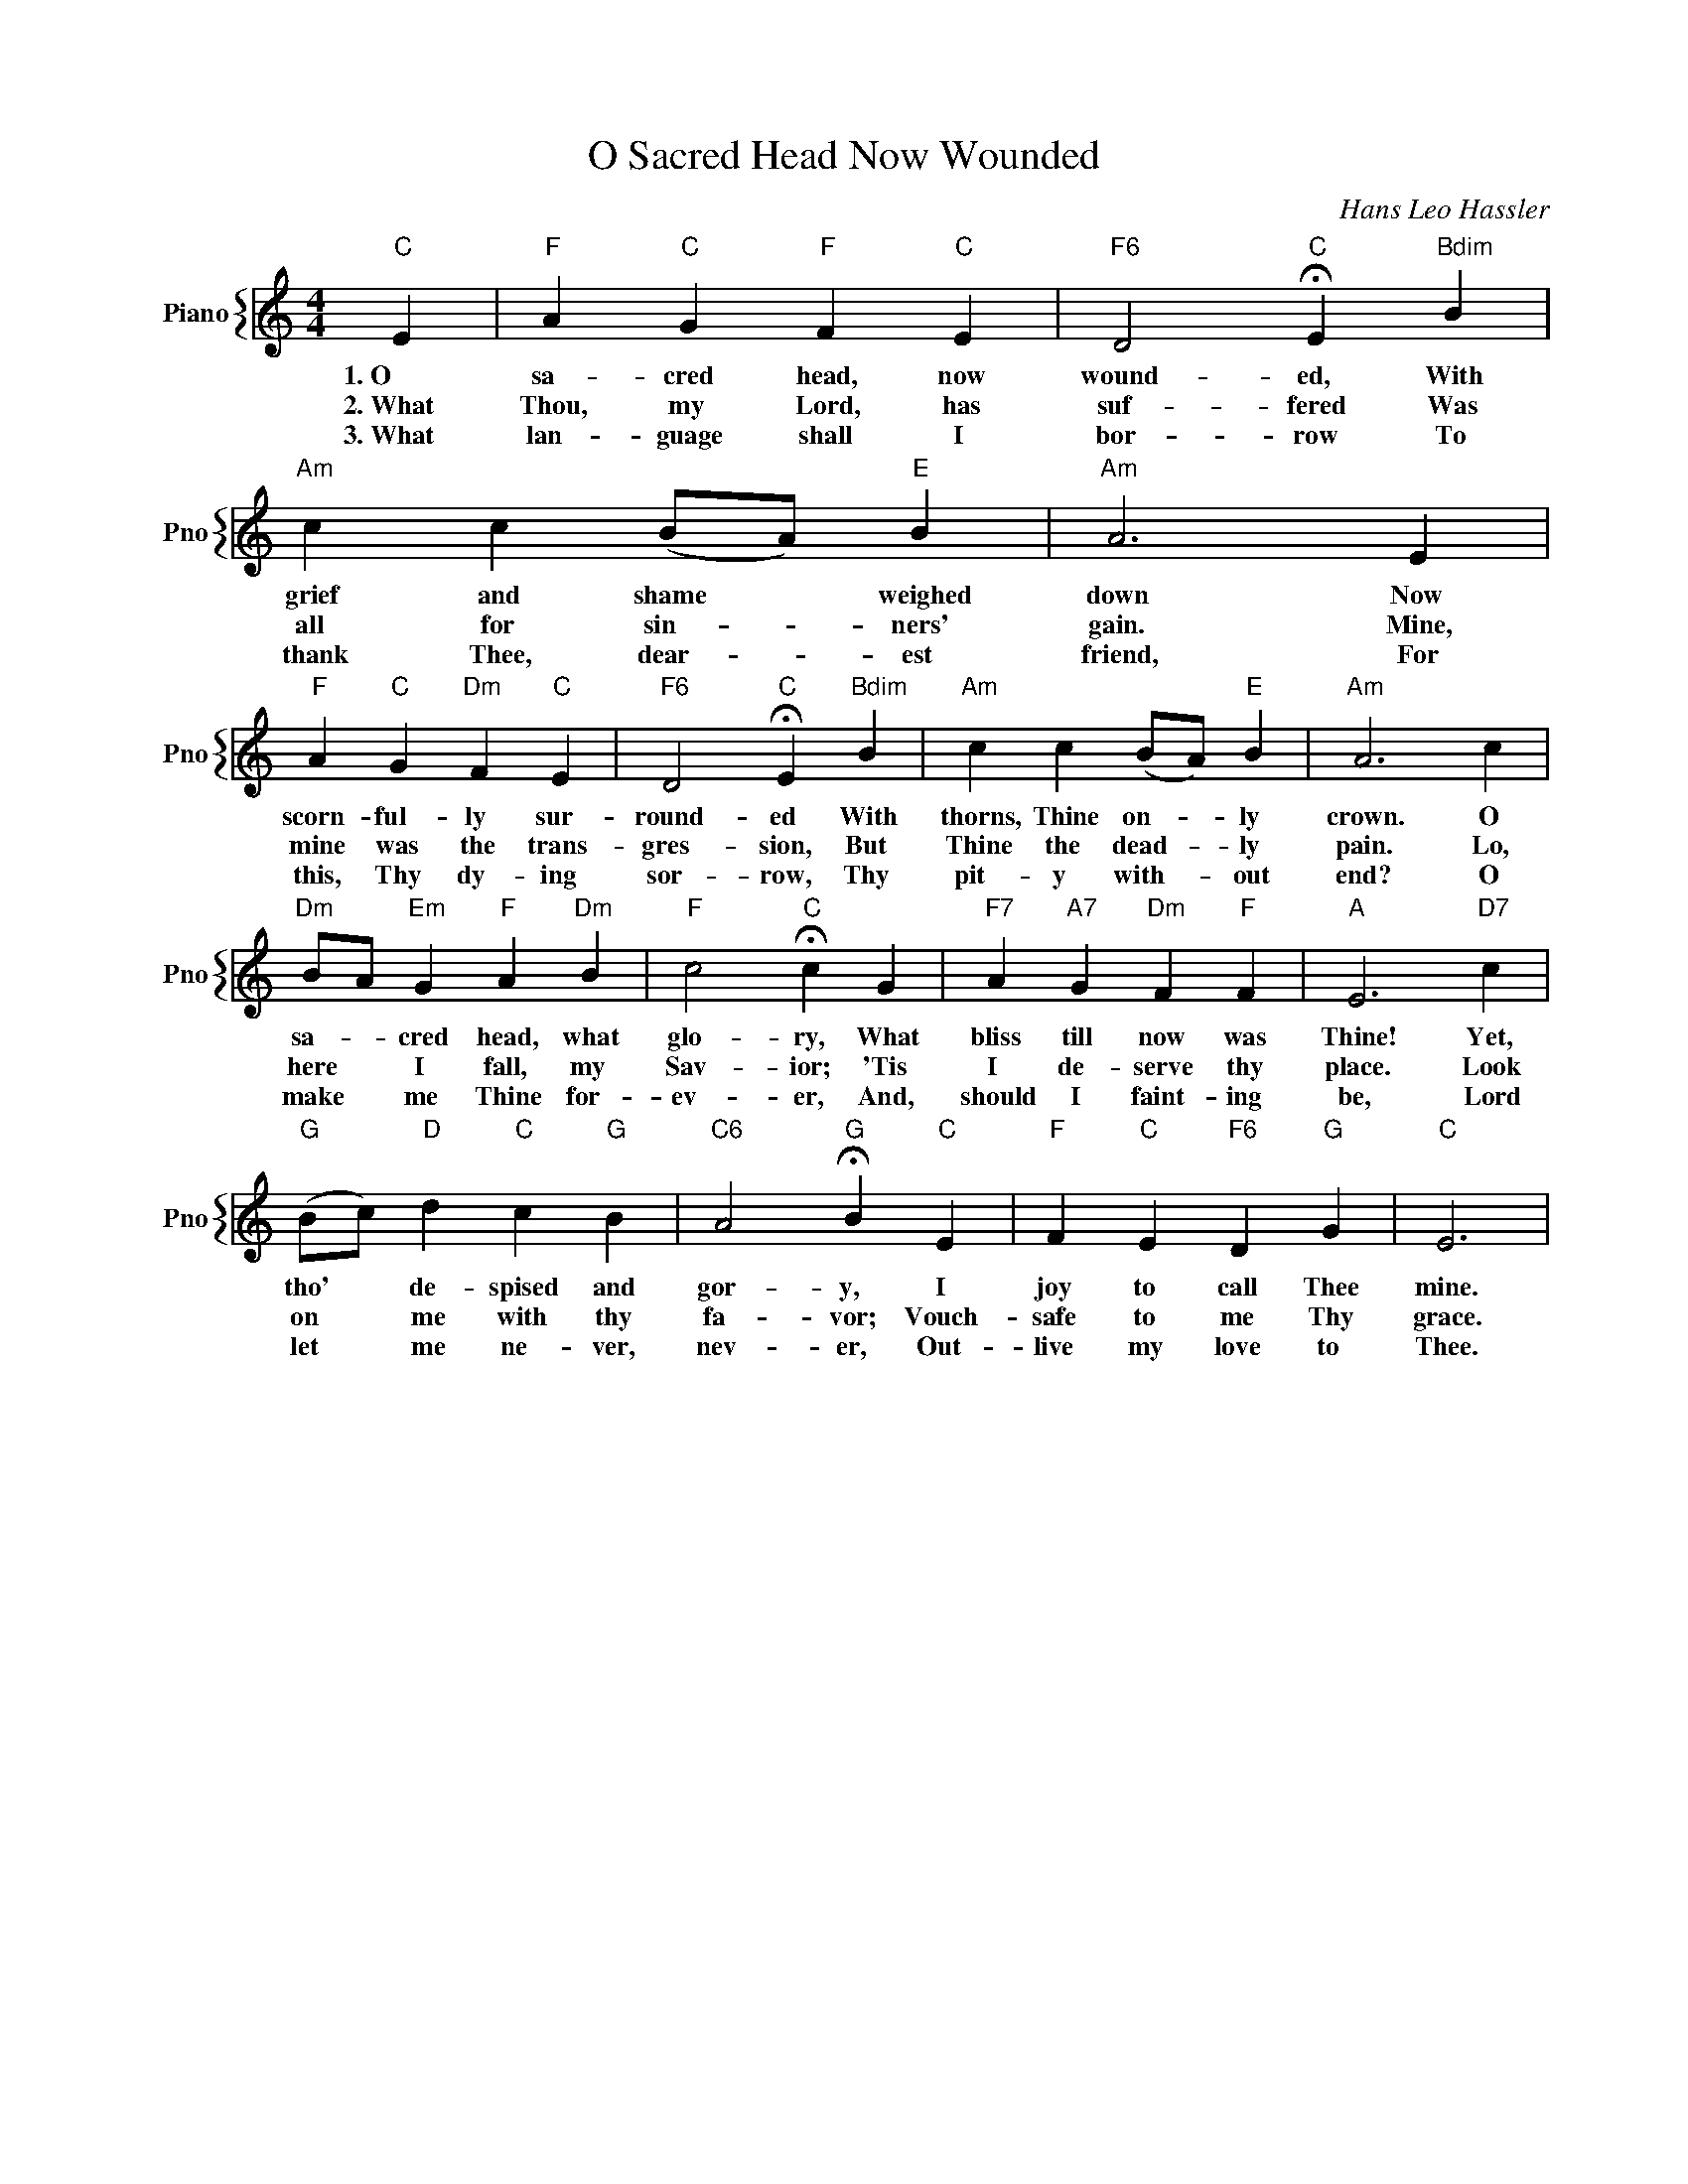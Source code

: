 X:1
T:O Sacred Head Now Wounded
C:Hans Leo Hassler
%%score { 1 }
L:1/4
M:4/4
I:linebreak $
K:C
V:1 treble nm="Piano" snm="Pno"
V:1
"C" E |"F" A"C" G"F" F"C" E |"F6" D2"C" !fermata!E"Bdim" B |"Am" c c (B/A/)"E" B |"Am" A3 E |$ %5
w: 1.~O|sa- cred head, now|wound- ed, With|grief and shame * weighed|down Now|
w: 2.~What|Thou, my Lord, has|suf- fered Was|all for sin- * ners'|gain. Mine,|
w: 3.~What|lan- guage shall I|bor- row To|thank Thee, dear- * est|friend, For|
"F" A"C" G"Dm" F"C" E |"F6" D2"C" !fermata!E"Bdim" B |"Am" c c (B/A/)"E" B |"Am" A3 c |$ %9
w: scorn- ful- ly sur-|round- ed With|thorns, Thine on- * ly|crown. O|
w: mine was the trans-|gres- sion, But|Thine the dead- * ly|pain. Lo,|
w: this, Thy dy- ing|sor- row, Thy|pit- y with- * out|end? O|
"Dm" B/A/"Em" G"F" A"Dm" B |"F" c2"C" !fermata!c G |"F7" A"A7" G"Dm" F"F" F |"A" E3"D7" c |$ %13
w: sa- * cred head, what|glo- ry, What|bliss till now was|Thine! Yet,|
w: here * I fall, my|Sav- ior; 'Tis|I de- serve thy|place. Look|
w: make * me Thine for-|ev- er, And,|should I faint- ing|be, Lord|
"G" (B/c/)"D" d"C" c"G" B |"C6" A2"G" !fermata!B"C" E |"F" F"C" E"F6" D"G" G |"C" E3 | %17
w: tho' * de- spised and|gor- y, I|joy to call Thee|mine.|
w: on * me with thy|fa- vor; Vouch-|safe to me Thy|grace.|
w: let * me ne- ver,|nev- er, Out-|live my love to|Thee.|
